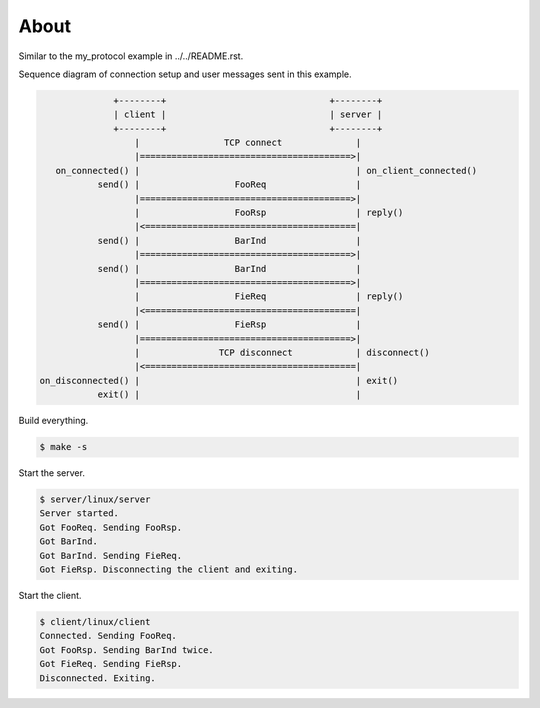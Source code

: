 About
=====

Similar to the my_protocol example in ../../README.rst.

Sequence diagram of connection setup and user messages sent in this
example.

.. code-block:: text

                 +--------+                               +--------+
                 | client |                               | server |
                 +--------+                               +--------+
                     |                TCP connect              |
                     |========================================>|
      on_connected() |                                         | on_client_connected()
              send() |                  FooReq                 |
                     |========================================>|
                     |                  FooRsp                 | reply()
                     |<========================================|
              send() |                  BarInd                 |
                     |========================================>|
              send() |                  BarInd                 |
                     |========================================>|
                     |                  FieReq                 | reply()
                     |<========================================|
              send() |                  FieRsp                 |
                     |========================================>|
                     |               TCP disconnect            | disconnect()
                     |<========================================|
   on_disconnected() |                                         | exit()
              exit() |                                         |

Build everything.

.. code-block:: text

   $ make -s

Start the server.

.. code-block:: text

   $ server/linux/server
   Server started.
   Got FooReq. Sending FooRsp.
   Got BarInd.
   Got BarInd. Sending FieReq.
   Got FieRsp. Disconnecting the client and exiting.

Start the client.

.. code-block:: text

   $ client/linux/client
   Connected. Sending FooReq.
   Got FooRsp. Sending BarInd twice.
   Got FieReq. Sending FieRsp.
   Disconnected. Exiting.
